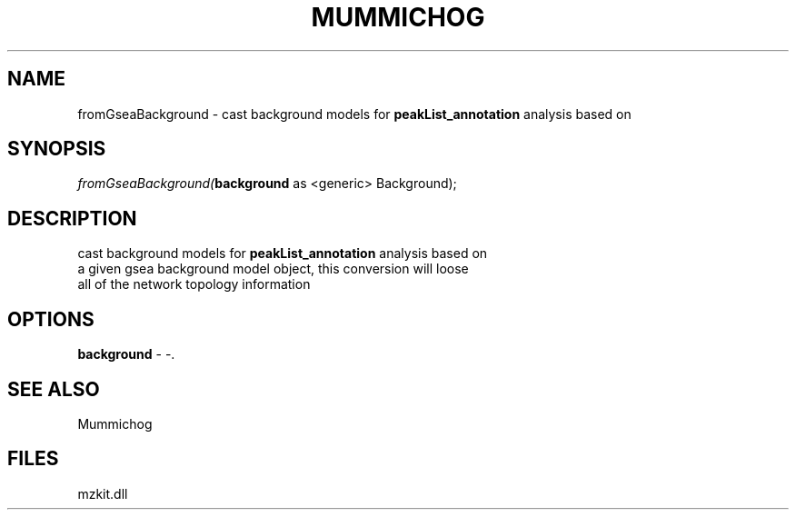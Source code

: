 .\" man page create by R# package system.
.TH MUMMICHOG 1 2000-Jan "fromGseaBackground" "fromGseaBackground"
.SH NAME
fromGseaBackground \- cast background models for \fBpeakList_annotation\fR analysis based on
.SH SYNOPSIS
\fIfromGseaBackground(\fBbackground\fR as <generic> Background);\fR
.SH DESCRIPTION
.PP
cast background models for \fBpeakList_annotation\fR analysis based on
 a given gsea background model object, this conversion will loose
 all of the network topology information
.PP
.SH OPTIONS
.PP
\fBbackground\fB \fR\- -. 
.PP
.SH SEE ALSO
Mummichog
.SH FILES
.PP
mzkit.dll
.PP
